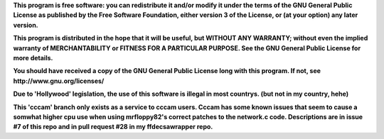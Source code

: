**This program is free software: you can redistribute it and/or modify it under the terms of the GNU General Public License as published by the Free Software Foundation, either version 3 of the License, or (at your option) any later version.**



**This program is distributed in the hope that it will be useful, but WITHOUT ANY WARRANTY; without even the implied warranty of MERCHANTABILITY or FITNESS FOR A PARTICULAR PURPOSE. See the GNU General Public License for more details.**



**You should have received a copy of the GNU General Public License long with this program.  If not, see http://www.gnu.org/licenses/**



**Due to 'Hollywood' legislation, the use of this software is illegal in most countrys. (but not in my country, hehe)**


**This 'cccam' branch only exists as a service to cccam users. Cccam has some known issues that seem to cause a somwhat higher cpu use when using mrfloppy82's correct patches to the network.c code. Descriptions are in issue #7 of this repo and in pull request #28 in my ffdecsawrapper repo.**

